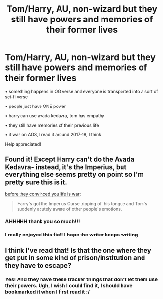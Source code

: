 #+TITLE: Tom/Harry, AU, non-wizard but they still have powers and memories of their former lives

* Tom/Harry, AU, non-wizard but they still have powers and memories of their former lives
:PROPERTIES:
:Author: silver-stream1706
:Score: 4
:DateUnix: 1615232480.0
:DateShort: 2021-Mar-08
:FlairText: What's That Fic?
:END:
• something happens in OG verse and everyone is transported into a sort of sci-fi verse

• people just have ONE power

• harry can use avada kedavra, tom has empathy

• they still have memories of their previous life

• it was on AO3, I read it around 2017-18, I think

Help appreciated!


** Found it! Except Harry can't do the Avada Kedavra- instead, it's the Imperius, but everything else seems pretty on point so I'm pretty sure this is it.

[[https://archiveofourown.org/works/17541269/chapters/41333240][before they convinced you life is war]]:

#+begin_quote
  Harry's got the Imperius Curse tripping off his tongue and Tom's suddenly acutely aware of other people's emotions.
#+end_quote
:PROPERTIES:
:Author: AGullibleperson
:Score: 3
:DateUnix: 1615236192.0
:DateShort: 2021-Mar-09
:END:

*** AHHHHH thank you so much!!!
:PROPERTIES:
:Author: silver-stream1706
:Score: 3
:DateUnix: 1615236252.0
:DateShort: 2021-Mar-09
:END:


*** I really enjoyed this fic!! I hope the writer keeps writing
:PROPERTIES:
:Author: faeQueen18
:Score: 1
:DateUnix: 1618264260.0
:DateShort: 2021-Apr-13
:END:


** I think I've read that! Is that the one where they get put in some kind of prison/institution and they have to escape?
:PROPERTIES:
:Author: lilaccomma
:Score: 3
:DateUnix: 1615232970.0
:DateShort: 2021-Mar-08
:END:

*** Yes! And they have these tracker things that don't let them use their powers. Ugh, I wish I could find it, I should have bookmarked it when I first read it :/
:PROPERTIES:
:Author: silver-stream1706
:Score: 2
:DateUnix: 1615233053.0
:DateShort: 2021-Mar-08
:END:
